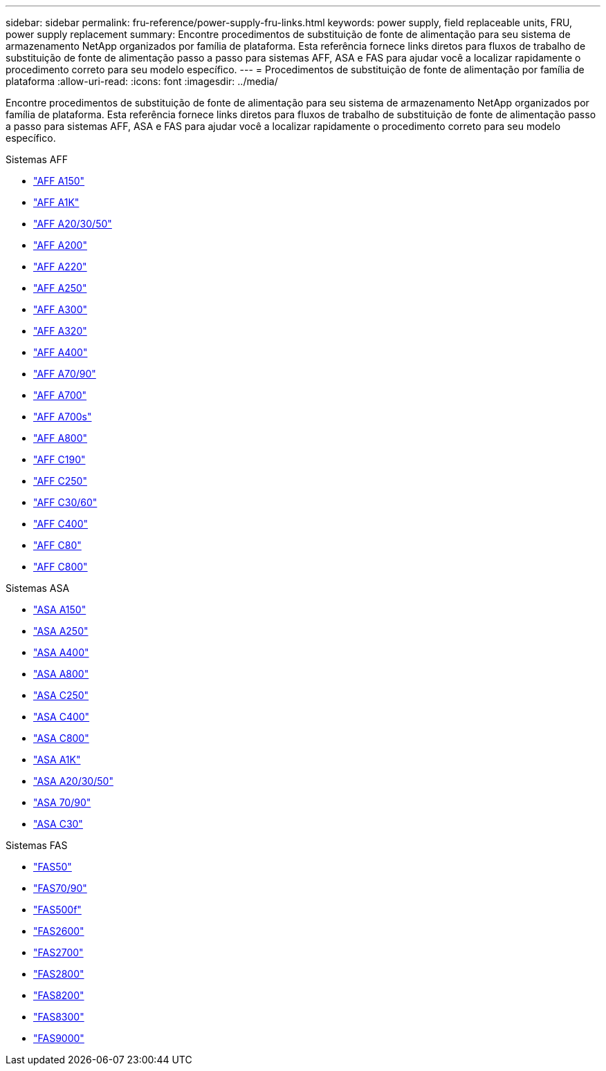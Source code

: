 ---
sidebar: sidebar 
permalink: fru-reference/power-supply-fru-links.html 
keywords: power supply, field replaceable units, FRU, power supply replacement 
summary: Encontre procedimentos de substituição de fonte de alimentação para seu sistema de armazenamento NetApp organizados por família de plataforma.  Esta referência fornece links diretos para fluxos de trabalho de substituição de fonte de alimentação passo a passo para sistemas AFF, ASA e FAS para ajudar você a localizar rapidamente o procedimento correto para seu modelo específico. 
---
= Procedimentos de substituição de fonte de alimentação por família de plataforma
:allow-uri-read: 
:icons: font
:imagesdir: ../media/


[role="lead"]
Encontre procedimentos de substituição de fonte de alimentação para seu sistema de armazenamento NetApp organizados por família de plataforma.  Esta referência fornece links diretos para fluxos de trabalho de substituição de fonte de alimentação passo a passo para sistemas AFF, ASA e FAS para ajudar você a localizar rapidamente o procedimento correto para seu modelo específico.

[role="tabbed-block"]
====
.Sistemas AFF
--
* link:../a150/power-supply-swap-out.html["AFF A150"]
* link:../a1k/power-supply-replace.html["AFF A1K"]
* link:../a20-30-50/power-supply-replace.html["AFF A20/30/50"]
* link:../a200/power-supply-swap-out.html["AFF A200"]
* link:../a220/power-supply-swap-out.html["AFF A220"]
* link:../a250/power-supply-replace.html["AFF A250"]
* link:../a300/power-supply-swap-out.html["AFF A300"]
* link:../a320/power-supply-replace.html["AFF A320"]
* link:../a400/power-supply-replace.html["AFF A400"]
* link:../a70-90/power-supply-replace.html["AFF A70/90"]
* link:../a700/power-supply-swap-out.html["AFF A700"]
* link:../a700s/power-supply-swap-out.html["AFF A700s"]
* link:../a800/power-supply-replace.html["AFF A800"]
* link:../c190/power-supply-swap-out.html["AFF C190"]
* link:../c250/power-supply-replace.html["AFF C250"]
* link:../c30-60/power-supply-replace.html["AFF C30/60"]
* link:../c400/power-supply-replace.html["AFF C400"]
* link:../c80/power-supply-replace.html["AFF C80"]
* link:../c800/power-supply-replace.html["AFF C800"]


--
.Sistemas ASA
--
* link:../asa150/power-supply-swap-out.html["ASA A150"]
* link:../asa250/power-supply-replace.html["ASA A250"]
* link:../asa400/power-supply-replace.html["ASA A400"]
* link:../asa800/power-supply-replace.html["ASA A800"]
* link:../asa-c250/power-supply-replace.html["ASA C250"]
* link:../asa-c400/power-supply-replace.html["ASA C400"]
* link:../asa-c800/power-supply-replace.html["ASA C800"]
* link:../asa-r2-a1k/power-supply-replace.html["ASA A1K"]
* link:../asa-r2-a20-30-50/power-supply-replace.html["ASA A20/30/50"]
* link:../asa-r2-70-90/power-supply-replace.html["ASA 70/90"]
* link:../asa-r2-c30/power-supply-replace.html["ASA C30"]


--
.Sistemas FAS
--
* link:../fas50/power-supply-replace.html["FAS50"]
* link:../fas-70-90/power-supply-replace.html["FAS70/90"]
* link:../fas500f/power-supply-replace.html["FAS500f"]
* link:../fas2600/power-supply-swap-out.html["FAS2600"]
* link:../fas2700/power-supply-swap-out.html["FAS2700"]
* link:../fas2800/power-supply-swap-out.html["FAS2800"]
* link:../fas8200/power-supply-swap-out.html["FAS8200"]
* link:../fas8300/power-supply-replace.html["FAS8300"]
* link:../fas9000/power-supply-swap-out.html["FAS9000"]


--
====
